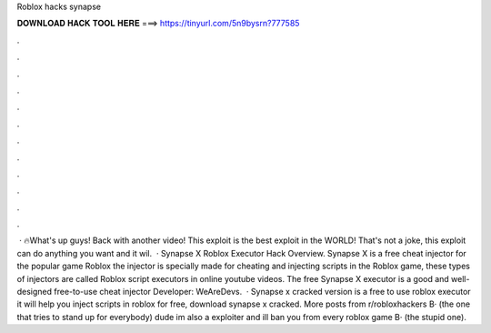 Roblox hacks synapse

𝐃𝐎𝐖𝐍𝐋𝐎𝐀𝐃 𝐇𝐀𝐂𝐊 𝐓𝐎𝐎𝐋 𝐇𝐄𝐑𝐄 ===> https://tinyurl.com/5n9bysrn?777585

.

.

.

.

.

.

.

.

.

.

.

.

 · 🔥What's up guys! Back with another video! This exploit is the best exploit in the WORLD! That's not a joke, this exploit can do anything you want and it wil.  · Synapse X Roblox Executor Hack Overview. Synapse X is a free cheat injector for the popular game Roblox the injector is specially made for cheating and injecting scripts in the Roblox game, these types of injectors are called Roblox script executors in online youtube videos. The free Synapse X executor is a good and well-designed free-to-use cheat injector Developer: WeAreDevs.  · Synapse x cracked version is a free to use roblox executor it will help you inject scripts in roblox for free, download synapse x cracked. More posts from r/robloxhackers В· (the one that tries to stand up for everybody) dude im also a exploiter and ill ban you from every roblox game В· (the stupid one).